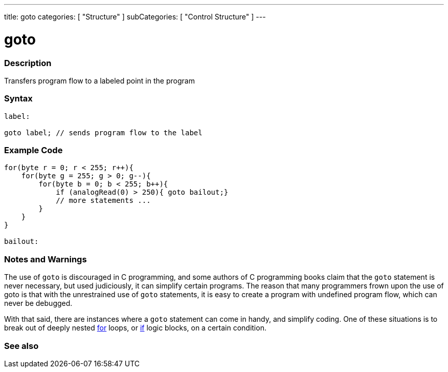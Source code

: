 ---
title: goto
categories: [ "Structure" ]
subCategories: [ "Control Structure" ]
---





= goto


// OVERVIEW SECTION STARTS
[#overview]
--

[float]
=== Description
Transfers program flow to a labeled point in the program
[%hardbreaks]


[float]
=== Syntax
[source,arduino]
----
label:

goto label; // sends program flow to the label
----

--
// OVERVIEW SECTION ENDS




// HOW TO USE SECTION STARTS
[#howtouse]
--

[float]
=== Example Code

[source,arduino]
----
for(byte r = 0; r < 255; r++){
    for(byte g = 255; g > 0; g--){
        for(byte b = 0; b < 255; b++){
            if (analogRead(0) > 250){ goto bailout;}
            // more statements ...
        }
    }
}

bailout:
----
[%hardbreaks]

[float]
=== Notes and Warnings
The use of `goto` is discouraged in C++ programming, and some authors of C++ programming books claim that the `goto` statement is never necessary, but used judiciously, it can simplify certain programs. The reason that many programmers frown upon the use of goto is that with the unrestrained use of `goto` statements, it is easy to create a program with undefined program flow, which can never be debugged.

With that said, there are instances where a `goto` statement can come in handy, and simplify coding. One of these situations is to break out of deeply nested link:../for[for] loops, or link:../if[if] logic blocks, on a certain condition.
[%hardbreaks]

--
// HOW TO USE SECTION ENDS




// SEE ALSO SECTION BEGINS
[#see_also]
--

[float]
=== See also
[role="language"]

--
// SEE ALSO SECTION ENDS
